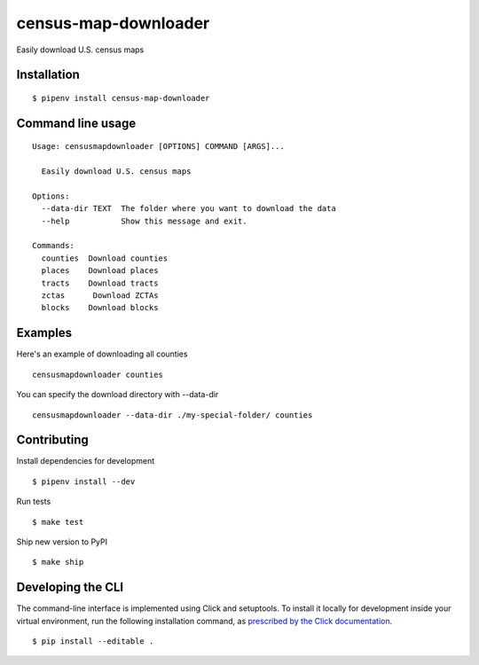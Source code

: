 census-map-downloader
=====================

Easily download U.S. census maps


Installation
------------

::

    $ pipenv install census-map-downloader


Command line usage
------------------

::

    Usage: censusmapdownloader [OPTIONS] COMMAND [ARGS]...

      Easily download U.S. census maps

    Options:
      --data-dir TEXT  The folder where you want to download the data
      --help           Show this message and exit.

    Commands:
      counties  Download counties
      places    Download places
      tracts    Download tracts
      zctas      Download ZCTAs
      blocks    Download blocks

Examples
------------------

Here's an example of downloading all counties ::

    censusmapdownloader counties

You can specify the download directory with --data-dir ::

    censusmapdownloader --data-dir ./my-special-folder/ counties

Contributing
------------

Install dependencies for development ::

    $ pipenv install --dev

Run tests ::

    $ make test

Ship new version to PyPI ::

    $ make ship


Developing the CLI
------------------

The command-line interface is implemented using Click and setuptools. To install it locally for development inside your virtual environment, run the following installation command, as `prescribed by the Click documentation <https://click.palletsprojects.com/en/7.x/setuptools/#setuptools-integration>`_. ::

    $ pip install --editable .
